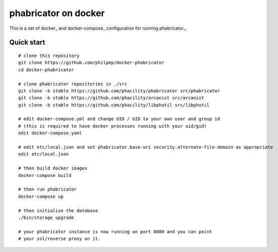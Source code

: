 #####################
phabricator on docker
#####################

This is a set of docker_ and docker-compose_ configuration for running phabricator_.


Quick start
===========

::

    # clone this repository
    git clone https://github.com/philpep/docker-phabricator
    cd docker-phabricator

    # clone phabricator repositories in ./src
    git clone -b stable https://github.com/phacility/phabricator src/phabricator
    git clone -b stable https://github.com/phacility/arcanist src/arcanist
    git clone -b stable https://github.com/phacility/libphutil src/libphutil

    # edit docker-compose.yml and change UID / GID to your own user and group id
    # (this is required to have docker processes running with your uid/gid)
    edit docker-compose.yaml

    # edit etc/local.json and set phabricator.base-uri security.alternate-file-domain as appropriate
    edit etc/local.json

    # then build docker images
    docker-compose build

    # then run phabricator
    docker-compose up

    # then initialize the database
    ./bin/storage upgrade

    # your phabricator instance is now running on port 8080 and you can point
    # your ssl/reverse proxy on it.
